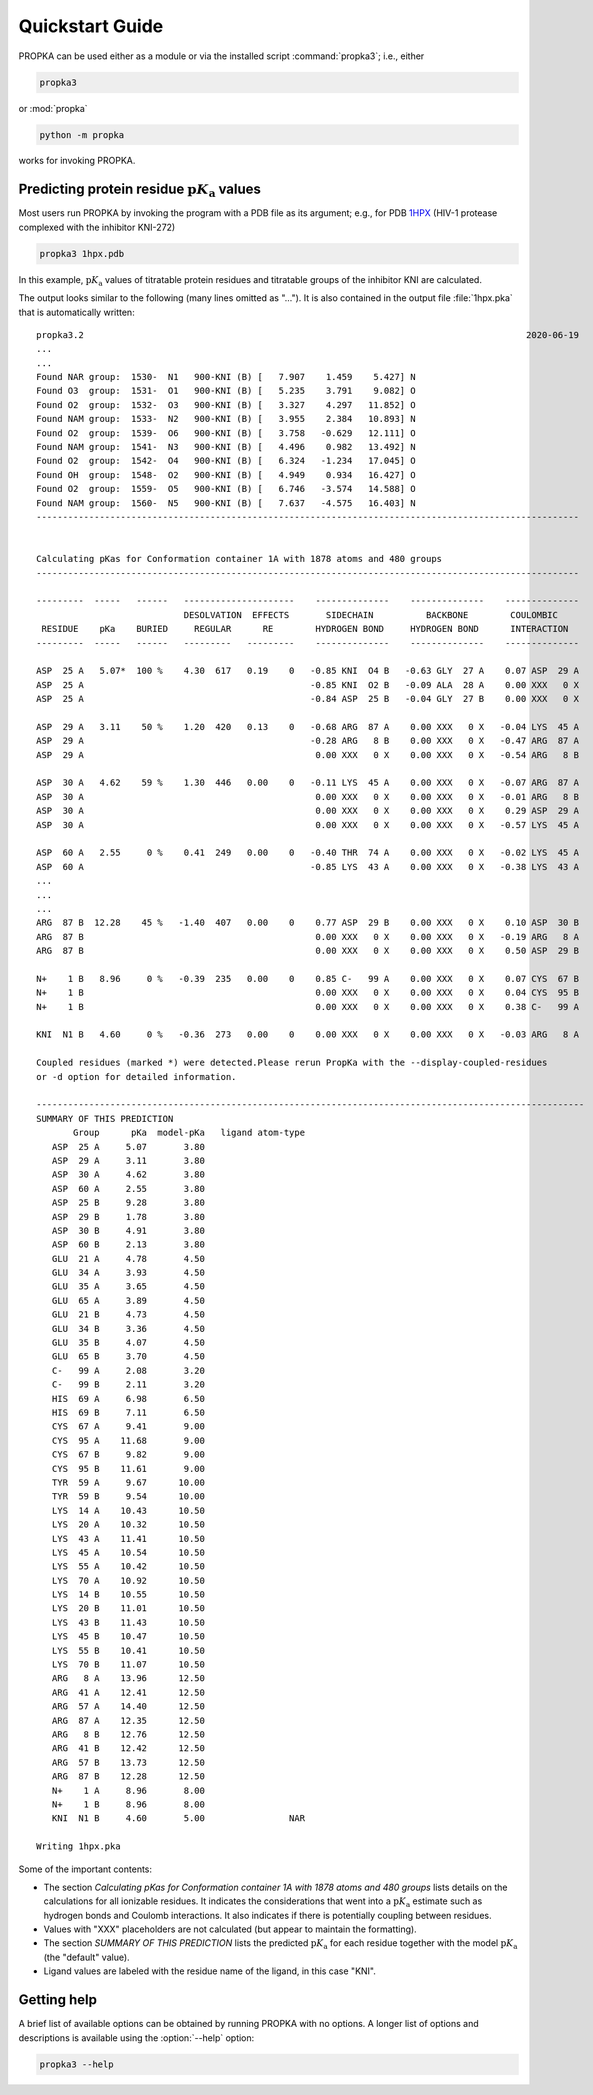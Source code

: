 .. -*- coding: utf-8 -*-



.. |pKa| replace:: :math:`\text{p}K_\text{a}`

==================
 Quickstart Guide
==================

PROPKA can be used either as a module or via the installed script :command:`propka3`; i.e., either

.. code-block:: bash

   propka3

or :mod:`propka`

.. code-block:: bash
		
   python -m propka

works for invoking PROPKA.


Predicting protein residue |pKa| values
=======================================

Most users run PROPKA by invoking the program with a PDB file as its
argument; e.g., for PDB 1HPX_ (HIV-1 protease complexed with the
inhibitor KNI-272)

.. code-block:: bash

   propka3 1hpx.pdb

In this example, |pKa| values of titratable protein residues and
titratable groups of the inhibitor KNI are calculated.
   
The output looks similar to the following (many lines omitted as
"..."). It is also contained in the output file :file:`1hpx.pka` that
is automatically written::


   propka3.2                                                                                    2020-06-19
   ...
   ...
   Found NAR group:  1530-  N1   900-KNI (B) [   7.907    1.459    5.427] N
   Found O3  group:  1531-  O1   900-KNI (B) [   5.235    3.791    9.082] O
   Found O2  group:  1532-  O3   900-KNI (B) [   3.327    4.297   11.852] O
   Found NAM group:  1533-  N2   900-KNI (B) [   3.955    2.384   10.893] N
   Found O2  group:  1539-  O6   900-KNI (B) [   3.758   -0.629   12.111] O
   Found NAM group:  1541-  N3   900-KNI (B) [   4.496    0.982   13.492] N
   Found O2  group:  1542-  O4   900-KNI (B) [   6.324   -1.234   17.045] O
   Found OH  group:  1548-  O2   900-KNI (B) [   4.949    0.934   16.427] O
   Found O2  group:  1559-  O5   900-KNI (B) [   6.746   -3.574   14.588] O
   Found NAM group:  1560-  N5   900-KNI (B) [   7.637   -4.575   16.403] N
   -------------------------------------------------------------------------------------------------------


   Calculating pKas for Conformation container 1A with 1878 atoms and 480 groups
   -------------------------------------------------------------------------------------------------------

   ---------  -----   ------   ---------------------    --------------    --------------    --------------
			       DESOLVATION  EFFECTS       SIDECHAIN          BACKBONE        COULOMBIC    
    RESIDUE    pKa    BURIED     REGULAR      RE        HYDROGEN BOND     HYDROGEN BOND      INTERACTION  
   ---------  -----   ------   ---------   ---------    --------------    --------------    --------------

   ASP  25 A   5.07*  100 %    4.30  617   0.19    0   -0.85 KNI  O4 B   -0.63 GLY  27 A    0.07 ASP  29 A
   ASP  25 A                                           -0.85 KNI  O2 B   -0.09 ALA  28 A    0.00 XXX   0 X
   ASP  25 A                                           -0.84 ASP  25 B   -0.04 GLY  27 B    0.00 XXX   0 X

   ASP  29 A   3.11    50 %    1.20  420   0.13    0   -0.68 ARG  87 A    0.00 XXX   0 X   -0.04 LYS  45 A
   ASP  29 A                                           -0.28 ARG   8 B    0.00 XXX   0 X   -0.47 ARG  87 A
   ASP  29 A                                            0.00 XXX   0 X    0.00 XXX   0 X   -0.54 ARG   8 B

   ASP  30 A   4.62    59 %    1.30  446   0.00    0   -0.11 LYS  45 A    0.00 XXX   0 X   -0.07 ARG  87 A
   ASP  30 A                                            0.00 XXX   0 X    0.00 XXX   0 X   -0.01 ARG   8 B
   ASP  30 A                                            0.00 XXX   0 X    0.00 XXX   0 X    0.29 ASP  29 A
   ASP  30 A                                            0.00 XXX   0 X    0.00 XXX   0 X   -0.57 LYS  45 A

   ASP  60 A   2.55     0 %    0.41  249   0.00    0   -0.40 THR  74 A    0.00 XXX   0 X   -0.02 LYS  45 A
   ASP  60 A                                           -0.85 LYS  43 A    0.00 XXX   0 X   -0.38 LYS  43 A
   ...
   ...
   ...
   ARG  87 B  12.28    45 %   -1.40  407   0.00    0    0.77 ASP  29 B    0.00 XXX   0 X    0.10 ASP  30 B
   ARG  87 B                                            0.00 XXX   0 X    0.00 XXX   0 X   -0.19 ARG   8 A
   ARG  87 B                                            0.00 XXX   0 X    0.00 XXX   0 X    0.50 ASP  29 B

   N+    1 B   8.96     0 %   -0.39  235   0.00    0    0.85 C-   99 A    0.00 XXX   0 X    0.07 CYS  67 B
   N+    1 B                                            0.00 XXX   0 X    0.00 XXX   0 X    0.04 CYS  95 B
   N+    1 B                                            0.00 XXX   0 X    0.00 XXX   0 X    0.38 C-   99 A

   KNI  N1 B   4.60     0 %   -0.36  273   0.00    0    0.00 XXX   0 X    0.00 XXX   0 X   -0.03 ARG   8 A

   Coupled residues (marked *) were detected.Please rerun PropKa with the --display-coupled-residues 
   or -d option for detailed information.

   --------------------------------------------------------------------------------------------------------
   SUMMARY OF THIS PREDICTION
	  Group      pKa  model-pKa   ligand atom-type
      ASP  25 A     5.07       3.80                      
      ASP  29 A     3.11       3.80                      
      ASP  30 A     4.62       3.80                      
      ASP  60 A     2.55       3.80                      
      ASP  25 B     9.28       3.80                      
      ASP  29 B     1.78       3.80                      
      ASP  30 B     4.91       3.80                      
      ASP  60 B     2.13       3.80                      
      GLU  21 A     4.78       4.50                      
      GLU  34 A     3.93       4.50                      
      GLU  35 A     3.65       4.50                      
      GLU  65 A     3.89       4.50                      
      GLU  21 B     4.73       4.50                      
      GLU  34 B     3.36       4.50                      
      GLU  35 B     4.07       4.50                      
      GLU  65 B     3.70       4.50                      
      C-   99 A     2.08       3.20                      
      C-   99 B     2.11       3.20                      
      HIS  69 A     6.98       6.50                      
      HIS  69 B     7.11       6.50                      
      CYS  67 A     9.41       9.00                      
      CYS  95 A    11.68       9.00                      
      CYS  67 B     9.82       9.00                      
      CYS  95 B    11.61       9.00                      
      TYR  59 A     9.67      10.00                      
      TYR  59 B     9.54      10.00                      
      LYS  14 A    10.43      10.50                      
      LYS  20 A    10.32      10.50                      
      LYS  43 A    11.41      10.50                      
      LYS  45 A    10.54      10.50                      
      LYS  55 A    10.42      10.50                      
      LYS  70 A    10.92      10.50                      
      LYS  14 B    10.55      10.50                      
      LYS  20 B    11.01      10.50                      
      LYS  43 B    11.43      10.50                      
      LYS  45 B    10.47      10.50                      
      LYS  55 B    10.41      10.50                      
      LYS  70 B    11.07      10.50                      
      ARG   8 A    13.96      12.50                      
      ARG  41 A    12.41      12.50                      
      ARG  57 A    14.40      12.50                      
      ARG  87 A    12.35      12.50                      
      ARG   8 B    12.76      12.50                      
      ARG  41 B    12.42      12.50                      
      ARG  57 B    13.73      12.50                      
      ARG  87 B    12.28      12.50                      
      N+    1 A     8.96       8.00                      
      N+    1 B     8.96       8.00                      
      KNI  N1 B     4.60       5.00                NAR   

   Writing 1hpx.pka



Some of the important contents:

- The section *Calculating pKas for Conformation container 1A with 1878 atoms and
  480 groups* lists details on the calculations for all ionizable
  residues. It indicates the considerations that went into a |pKa|
  estimate such as hydrogen bonds and Coulomb interactions. It also
  indicates if there is potentially coupling between residues.
- Values with "XXX" placeholders are not calculated (but appear to
  maintain the formatting).
- The section *SUMMARY OF THIS PREDICTION* lists the predicted |pKa|
  for each residue together with the model |pKa| (the "default"
  value).
- Ligand values are labeled with the residue name of the ligand, in
  this case "KNI".  


.. todo::

   More detailed discussion of output.
  


Getting help
============

A brief list of available options can be obtained by running PROPKA
with no options. A longer list of options and descriptions is
available using the :option:`--help` option:

.. code-block:: bash

   propka3 --help

   
.. links
.. _1HPX: https://www.rcsb.org/structure/1HPX   
